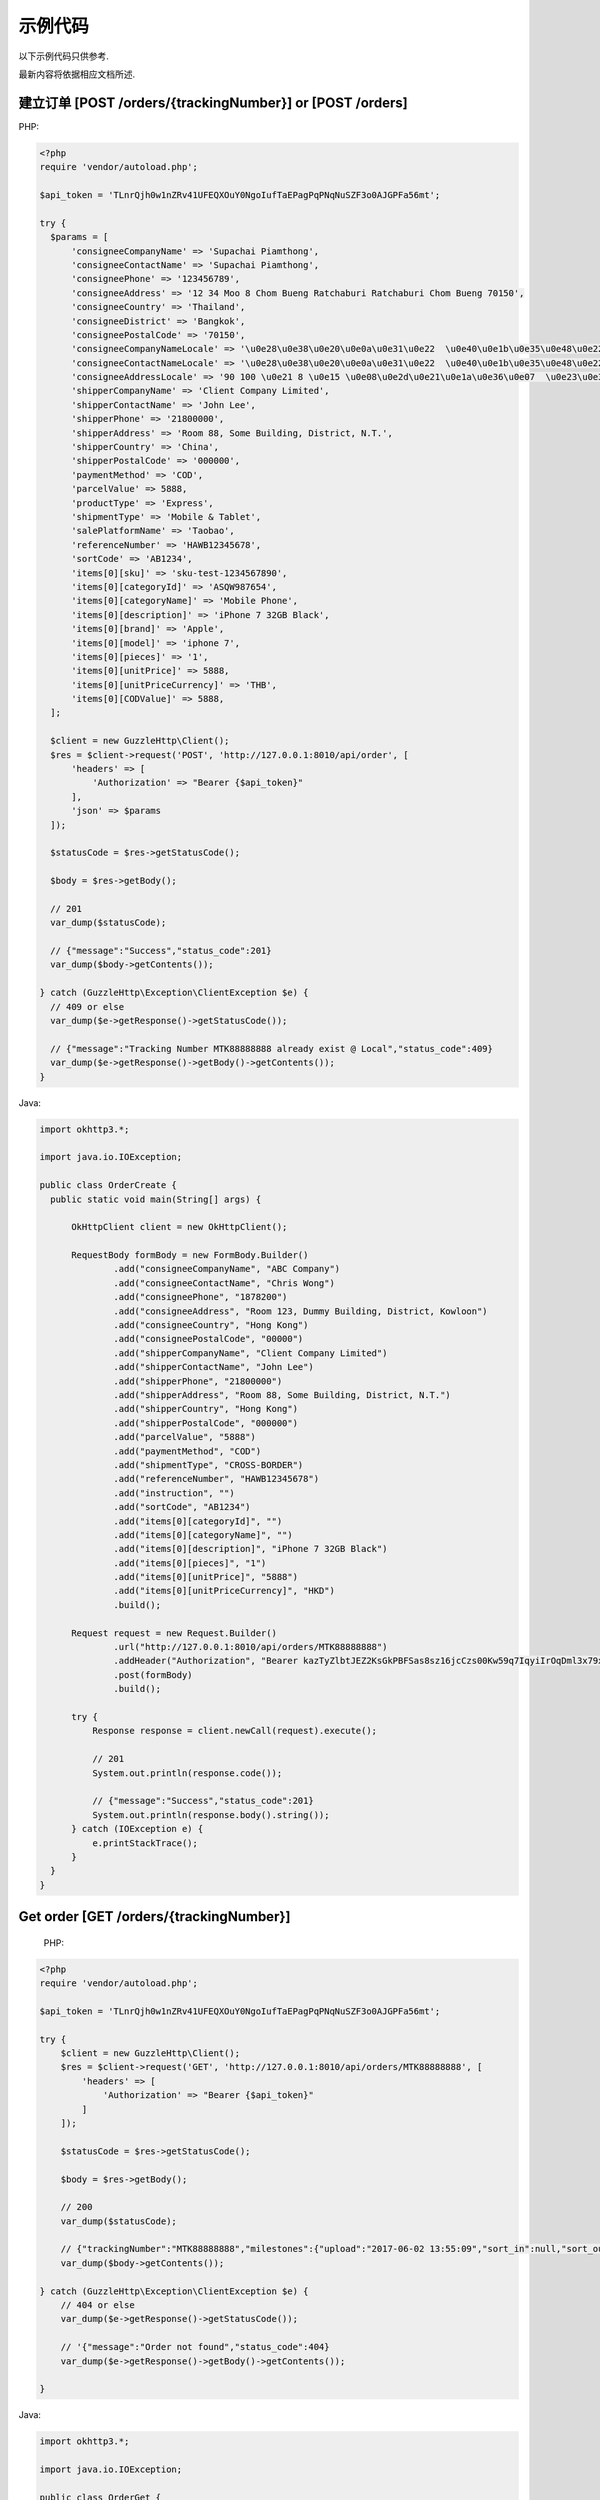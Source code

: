 示例代码
===========

以下示例代码只供参考.

最新内容将依据相应文档所述.

建立订单 [POST /orders/{trackingNumber}] or [POST /orders]
--------------------------------------------

PHP:

.. code-block:: php

  <?php
  require 'vendor/autoload.php';

  $api_token = 'TLnrQjh0w1nZRv41UFEQXOuY0NgoIufTaEPagPqPNqNuSZF3o0AJGPFa56mt';

  try {
    $params = [
        'consigneeCompanyName' => 'Supachai Piamthong',
        'consigneeContactName' => 'Supachai Piamthong',
        'consigneePhone' => '123456789',
        'consigneeAddress' => '12 34 Moo 8 Chom Bueng Ratchaburi Ratchaburi Chom Bueng 70150',
        'consigneeCountry' => 'Thailand',
        'consigneeDistrict' => 'Bangkok',
        'consigneePostalCode' => '70150',
        'consigneeCompanyNameLocale' => '\u0e28\u0e38\u0e20\u0e0a\u0e31\u0e22  \u0e40\u0e1b\u0e35\u0e48\u0e22\u0e21\u0e17\u0e2d\u0e07',
        'consigneeContactNameLocale' => '\u0e28\u0e38\u0e20\u0e0a\u0e31\u0e22  \u0e40\u0e1b\u0e35\u0e48\u0e22\u0e21\u0e17\u0e2d\u0e07',
        'consigneeAddressLocale' => '90 100 \u0e21 8 \u0e15 \u0e08\u0e2d\u0e21\u0e1a\u0e36\u0e07  \u0e23\u0e32\u0e0a\u0e1a\u0e38\u0e23\u0e35  Ratchaburi \u0e08\u0e2d\u0e21\u0e1a\u0e36\u0e07  Chom Bueng 70150',
        'shipperCompanyName' => 'Client Company Limited',
        'shipperContactName' => 'John Lee',
        'shipperPhone' => '21800000',
        'shipperAddress' => 'Room 88, Some Building, District, N.T.',
        'shipperCountry' => 'China',
        'shipperPostalCode' => '000000',
        'paymentMethod' => 'COD',
        'parcelValue' => 5888,
        'productType' => 'Express',
        'shipmentType' => 'Mobile & Tablet',
        'salePlatformName' => 'Taobao',
        'referenceNumber' => 'HAWB12345678',
        'sortCode' => 'AB1234',
        'items[0][sku]' => 'sku-test-1234567890',
        'items[0][categoryId]' => 'ASQW987654',
        'items[0][categoryName]' => 'Mobile Phone',
        'items[0][description]' => 'iPhone 7 32GB Black',
        'items[0][brand]' => 'Apple',
        'items[0][model]' => 'iphone 7',
        'items[0][pieces]' => '1',
        'items[0][unitPrice]' => 5888,
        'items[0][unitPriceCurrency]' => 'THB',
        'items[0][CODValue]' => 5888,
    ];

    $client = new GuzzleHttp\Client();
    $res = $client->request('POST', 'http://127.0.0.1:8010/api/order', [
        'headers' => [
            'Authorization' => "Bearer {$api_token}"
        ],
        'json' => $params
    ]);

    $statusCode = $res->getStatusCode();

    $body = $res->getBody();

    // 201
    var_dump($statusCode);

    // {"message":"Success","status_code":201}
    var_dump($body->getContents());

  } catch (GuzzleHttp\Exception\ClientException $e) {
    // 409 or else
    var_dump($e->getResponse()->getStatusCode());

    // {"message":"Tracking Number MTK88888888 already exist @ Local","status_code":409}
    var_dump($e->getResponse()->getBody()->getContents());
  }

Java:

.. code-block:: java

  import okhttp3.*;

  import java.io.IOException;

  public class OrderCreate {
    public static void main(String[] args) {

        OkHttpClient client = new OkHttpClient();

        RequestBody formBody = new FormBody.Builder()
                .add("consigneeCompanyName", "ABC Company")
                .add("consigneeContactName", "Chris Wong")
                .add("consigneePhone", "1878200")
                .add("consigneeAddress", "Room 123, Dummy Building, District, Kowloon")
                .add("consigneeCountry", "Hong Kong")
                .add("consigneePostalCode", "00000")
                .add("shipperCompanyName", "Client Company Limited")
                .add("shipperContactName", "John Lee")
                .add("shipperPhone", "21800000")
                .add("shipperAddress", "Room 88, Some Building, District, N.T.")
                .add("shipperCountry", "Hong Kong")
                .add("shipperPostalCode", "000000")
                .add("parcelValue", "5888")
                .add("paymentMethod", "COD")
                .add("shipmentType", "CROSS-BORDER")
                .add("referenceNumber", "HAWB12345678")
                .add("instruction", "")
                .add("sortCode", "AB1234")
                .add("items[0][categoryId]", "")
                .add("items[0][categoryName]", "")
                .add("items[0][description]", "iPhone 7 32GB Black")
                .add("items[0][pieces]", "1")
                .add("items[0][unitPrice]", "5888")
                .add("items[0][unitPriceCurrency]", "HKD")
                .build();

        Request request = new Request.Builder()
                .url("http://127.0.0.1:8010/api/orders/MTK88888888")
                .addHeader("Authorization", "Bearer kazTyZlbtJEZ2KsGkPBFSas8sz16jcCzs00Kw59q7IqyiIrOqDml3x79xqAZ")
                .post(formBody)
                .build();

        try {
            Response response = client.newCall(request).execute();

            // 201
            System.out.println(response.code());

            // {"message":"Success","status_code":201}
            System.out.println(response.body().string());
        } catch (IOException e) {
            e.printStackTrace();
        }
    }
  }

Get order [GET /orders/{trackingNumber}]
----------------------------------------

  PHP:

.. code-block:: php

  <?php
  require 'vendor/autoload.php';

  $api_token = 'TLnrQjh0w1nZRv41UFEQXOuY0NgoIufTaEPagPqPNqNuSZF3o0AJGPFa56mt';

  try {
      $client = new GuzzleHttp\Client();
      $res = $client->request('GET', 'http://127.0.0.1:8010/api/orders/MTK88888888', [
          'headers' => [
              'Authorization' => "Bearer {$api_token}"
          ]
      ]);

      $statusCode = $res->getStatusCode();

      $body = $res->getBody();

      // 200
      var_dump($statusCode);

      // {"trackingNumber":"MTK88888888","milestones":{"upload":"2017-06-02 13:55:09","sort_in":null,"sort_out":null,"close_box":null,"handover_linehaul":null,"pickup":null,"export":null,"uplift":null,"import":null,"handover_lastmile":null}}
      var_dump($body->getContents());

  } catch (GuzzleHttp\Exception\ClientException $e) {
      // 404 or else
      var_dump($e->getResponse()->getStatusCode());

      // '{"message":"Order not found","status_code":404}
      var_dump($e->getResponse()->getBody()->getContents());

  }


Java:

.. code-block:: java

  import okhttp3.*;

  import java.io.IOException;

  public class OrderGet {
      public static void main (String[] args) {

          String token = "kazTyZlbtJEZ2KsGkPBFSas8sz16jcCzs00Kw59q7IqyiIrOqDml3x79xqAZ";

          OkHttpClient client = new OkHttpClient();

          Request request = new Request.Builder()
                  .url("http://127.0.0.1:8010/api/orders/MTK88888888")
                  .addHeader("Authorization", "Bearer " + token)
                  .get()
                  .build();

          try {
              Response response = client.newCall(request).execute();

              // 200
              System.out.println(response.code());

              // {"trackingNumber":"MTK88888888","milestones":{"upload":"2017-06-02 16:27:42","sort_in":null,"sort_out":null,"close_box":null,"handover_linehaul":null,"pickup":null,"export":null,"uplift":null,"import":null,"handover_lastmile":null}}
              System.out.println(response.body().string());
          } catch (IOException e) {
              e.printStackTrace();
          }
      }
  }
